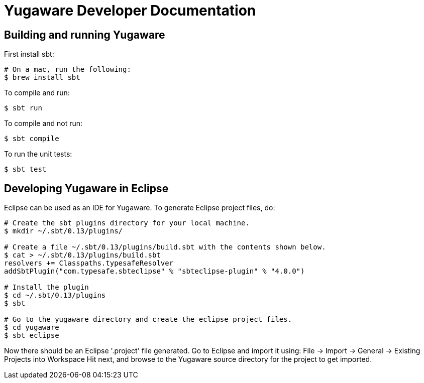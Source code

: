 // Copyright (c) Yugabyte, Inc.

= Yugaware Developer Documentation

== Building and running Yugaware

First install sbt:
[source,bash]
----
# On a mac, run the following:
$ brew install sbt
----

To compile and run:
[source,bash]
----
$ sbt run
----

To compile and not run:
[source,bash]
----
$ sbt compile
----

To run the unit tests:
[source,bash]
----
$ sbt test
----

== Developing Yugaware in Eclipse

Eclipse can be used as an IDE for Yugaware. To generate Eclipse project files, do:

[source,bash]
----
# Create the sbt plugins directory for your local machine.
$ mkdir ~/.sbt/0.13/plugins/

# Create a file ~/.sbt/0.13/plugins/build.sbt with the contents shown below.
$ cat > ~/.sbt/0.13/plugins/build.sbt
resolvers += Classpaths.typesafeResolver
addSbtPlugin("com.typesafe.sbteclipse" % "sbteclipse-plugin" % "4.0.0")

# Install the plugin
$ cd ~/.sbt/0.13/plugins
$ sbt

# Go to the yugaware directory and create the eclipse project files.
$ cd yugaware
$ sbt eclipse
----

Now there should be an Eclipse '.project' file generated. Go to Eclipse and import it using:
File -> Import -> General -> Existing Projects into Workspace
Hit next, and browse to the Yugaware source directory for the project to get imported.
